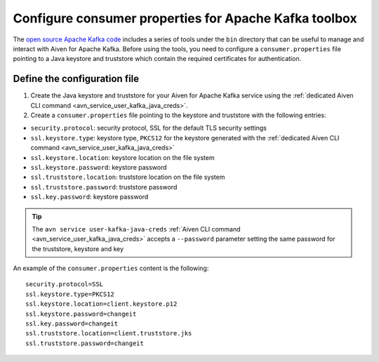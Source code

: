 Configure consumer properties for Apache Kafka toolbox
==========================================================

The `open source Apache Kafka code <https://kafka.apache.org/downloads>`_ includes a series of tools under the ``bin`` directory that can be useful to manage and interact with Aiven for Apache Kafka.
Before using the tools, you need to configure a ``consumer.properties`` file pointing to a Java keystore and truststore which contain the required certificates for authentication.

Define the configuration file
-----------------------------

#. Create the Java keystore and truststore for your Aiven for Apache Kafka service using the :ref:`dedicated Aiven CLI command <avn_service_user_kafka_java_creds>`.

#. Create a ``consumer.properties`` file pointing to the keystore and truststore with the following entries:

* ``security.protocol``: security protocol, SSL for the default TLS security settings
* ``ssl.keystore.type``: keystore type, ``PKCS12`` for the keystore generated with the :ref:`dedicated Aiven CLI command <avn_service_user_kafka_java_creds>`
* ``ssl.keystore.location``: keystore location on the file system
* ``ssl.keystore.password``: keystore password
* ``ssl.truststore.location``: truststore location on the file system
* ``ssl.truststore.password``: truststore password
* ``ssl.key.password``: keystore password

.. Tip::

    The ``avn service user-kafka-java-creds`` :ref:`Aiven CLI command <avn_service_user_kafka_java_creds>` accepts a ``--password`` parameter setting the same password for the truststore, keystore and key
   
An example of the ``consumer.properties`` content is the following::

    security.protocol=SSL
    ssl.keystore.type=PKCS12
    ssl.keystore.location=client.keystore.p12
    ssl.keystore.password=changeit
    ssl.key.password=changeit
    ssl.truststore.location=client.truststore.jks
    ssl.truststore.password=changeit